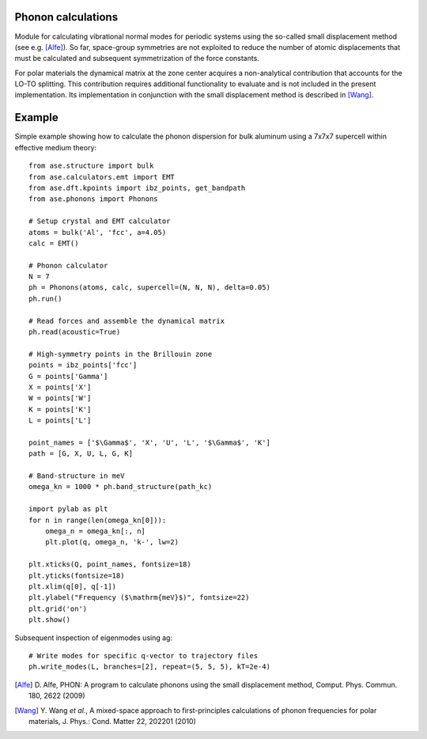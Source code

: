 .. module:: phonons

Phonon calculations
-------------------

Module for calculating vibrational normal modes for periodic systems using the
so-called small displacement method (see e.g. [Alfe]_). So far, space-group
symmetries are not exploited to reduce the number of atomic displacements that
must be calculated and subsequent symmetrization of the force constants.

For polar materials the dynamical matrix at the zone center acquires a
non-analytical contribution that accounts for the LO-TO splitting. This
contribution requires additional functionality to evaluate and is not included
in the present implementation. Its implementation in conjunction with the small
displacement method is described in [Wang]_.


Example
-------

Simple example showing how to calculate the phonon dispersion for bulk aluminum
using a 7x7x7 supercell within effective medium theory::

  from ase.structure import bulk
  from ase.calculators.emt import EMT
  from ase.dft.kpoints import ibz_points, get_bandpath
  from ase.phonons import Phonons
  
  # Setup crystal and EMT calculator
  atoms = bulk('Al', 'fcc', a=4.05)
  calc = EMT()
  
  # Phonon calculator
  N = 7
  ph = Phonons(atoms, calc, supercell=(N, N, N), delta=0.05)
  ph.run()
  
  # Read forces and assemble the dynamical matrix
  ph.read(acoustic=True)
  
  # High-symmetry points in the Brillouin zone
  points = ibz_points['fcc']
  G = points['Gamma']
  X = points['X']
  W = points['W']
  K = points['K']
  L = points['L']

  point_names = ['$\Gamma$', 'X', 'U', 'L', '$\Gamma$', 'K']
  path = [G, X, U, L, G, K]

  # Band-structure in meV
  omega_kn = 1000 * ph.band_structure(path_kc)

  import pylab as plt
  for n in range(len(omega_kn[0])):
      omega_n = omega_kn[:, n]
      plt.plot(q, omega_n, 'k-', lw=2)

  plt.xticks(Q, point_names, fontsize=18)
  plt.yticks(fontsize=18)
  plt.xlim(q[0], q[-1])
  plt.ylabel("Frequency ($\mathrm{meV}$)", fontsize=22)
  plt.grid('on')
  plt.show()

.. image:: Al_phonon.png

Subsequent inspection of eigenmodes using ag::
  
  # Write modes for specific q-vector to trajectory files  
  ph.write_modes(L, branches=[2], repeat=(5, 5, 5), kT=2e-4)

.. image:: Al_mode.gif


.. [Alfe] D. Alfe, PHON: A program to calculate phonons using the small
          displacement method, Comput. Phys. Commun. 180, 2622 (2009)
.. [Wang] Y. Wang *et al.*, A mixed-space approach to first-principles
          calculations of phonon frequencies for polar materials, J. Phys.:
          Cond. Matter 22, 202201 (2010)